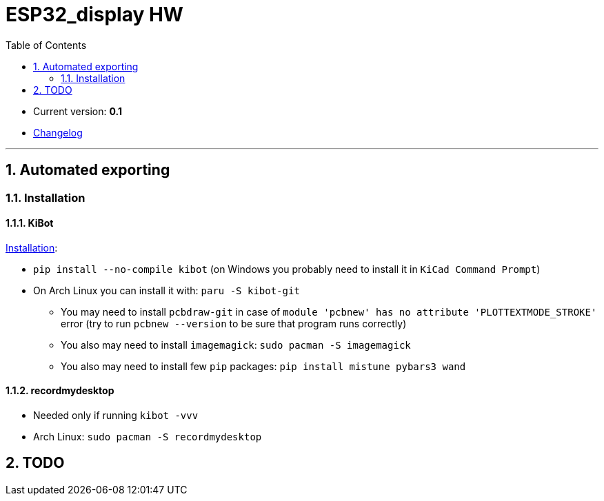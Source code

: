 = ESP32_display HW
:toc:
:sectnums:
:sectnumlevels: 4

* Current version: *0.1*
* link:./CHANGELOG.adoc[Changelog]

'''

== Automated exporting
=== Installation
==== KiBot
link:https://github.com/INTI-CMNB/kibot#installation-using-pip[Installation]:

* `pip install --no-compile kibot`
(on Windows you probably need to install it in `KiCad Command Prompt`)

* On Arch Linux you can install it with: `paru -S kibot-git`
** You may need to install `pcbdraw-git` in case of
`module 'pcbnew' has no attribute 'PLOTTEXTMODE_STROKE'` error
(try to run `pcbnew --version` to be sure that program runs correctly)
** You also may need to install `imagemagick`: `sudo pacman -S imagemagick`
** You also may need to install few `pip` packages: `pip install mistune pybars3 wand`

==== recordmydesktop
* Needed only if running `kibot -vvv`
* Arch Linux: `sudo pacman -S recordmydesktop`

== TODO
